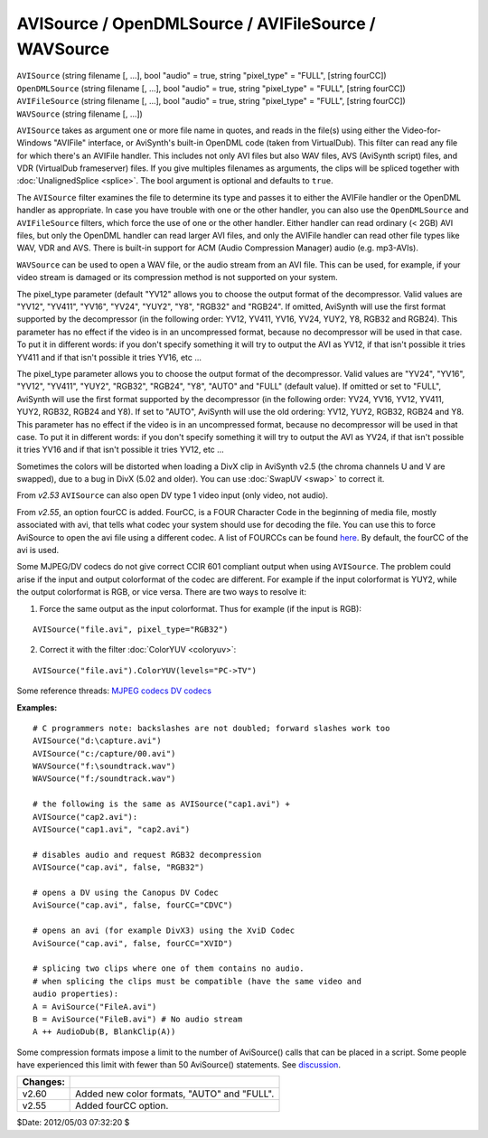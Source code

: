 
AVISource / OpenDMLSource / AVIFileSource / WAVSource
=====================================================

| ``AVISource`` (string filename [, ...], bool "audio" = true, string
  "pixel_type" = "FULL", [string fourCC])
| ``OpenDMLSource`` (string filename [, ...], bool "audio" = true, string
  "pixel_type" = "FULL", [string fourCC])
| ``AVIFileSource`` (string filename [, ...], bool "audio" = true, string
  "pixel_type" = "FULL", [string fourCC])
| ``WAVSource`` (string filename [, ...])

``AVISource`` takes as argument one or more file name in quotes, and reads in
the file(s) using either the Video-for-Windows "AVIFile" interface, or
AviSynth's built-in OpenDML code (taken from VirtualDub). This filter can
read any file for which there's an AVIFile handler. This includes not only
AVI files but also WAV files, AVS (AviSynth script) files, and VDR
(VirtualDub frameserver) files. If you give multiples filenames as arguments,
the clips will be spliced together with :doc:`UnalignedSplice <splice>`. The bool
argument is optional and defaults to ``true``.

The ``AVISource`` filter examines the file to determine its type and passes
it to either the AVIFile handler or the OpenDML handler as appropriate. In
case you have trouble with one or the other handler, you can also use the
``OpenDMLSource`` and ``AVIFileSource`` filters, which force the use of one
or the other handler. Either handler can read ordinary (< 2GB) AVI files, but
only the OpenDML handler can read larger AVI files, and only the AVIFile
handler can read other file types like WAV, VDR and AVS. There is built-in
support for ACM (Audio Compression Manager) audio (e.g. mp3-AVIs).

``WAVSource`` can be used to open a WAV file, or the audio stream from an AVI
file. This can be used, for example, if your video stream is damaged or its
compression method is not supported on your system.

The pixel_type parameter (default "YV12" allows you to choose the output
format of the decompressor. Valid values are "YV12", "YV411", "YV16", "YV24",
"YUY2", "Y8", "RGB32" and "RGB24". If omitted, AviSynth will use the first
format supported by the decompressor (in the following order: YV12, YV411,
YV16, YV24, YUY2, Y8, RGB32 and RGB24). This parameter has no effect if the
video is in an uncompressed format, because no decompressor will be used in
that case. To put it in different words: if you don't specify something it
will try to output the AVI as YV12, if that isn't possible it tries YV411 and
if that isn't possible it tries YV16, etc ...

The pixel_type parameter allows you to choose the output format of the
decompressor. Valid values are "YV24", "YV16", "YV12", "YV411", "YUY2",
"RGB32", "RGB24", "Y8", "AUTO" and "FULL" (default value). If omitted or set
to "FULL", AviSynth will use the first format supported by the decompressor
(in the following order: YV24, YV16, YV12, YV411, YUY2, RGB32, RGB24 and Y8).
If set to "AUTO", AviSynth will use the old ordering: YV12, YUY2, RGB32,
RGB24 and Y8. This parameter has no effect if the video is in an uncompressed
format, because no decompressor will be used in that case. To put it in
different words: if you don't specify something it will try to output the AVI
as YV24, if that isn't possible it tries YV16 and if that isn't possible it
tries YV12, etc ...

Sometimes the colors will be distorted when loading a DivX clip in AviSynth
v2.5 (the chroma channels U and V are swapped), due to a bug in DivX (5.02
and older). You can use :doc:`SwapUV <swap>` to correct it.

From *v2.53* ``AVISource`` can also open DV type 1 video input (only video,
not audio).

From *v2.55*, an option  fourCC is added. FourCC, is a FOUR Character Code in
the beginning of media file, mostly associated with avi, that tells what
codec your system should use for decoding the file. You can use this to force
AviSource to open the avi file using a different codec. A list of FOURCCs can
be found `here`_. By default, the fourCC of the avi is used.

Some MJPEG/DV codecs do not give correct CCIR 601 compliant output when using
``AVISource``. The problem could arise if the input and output colorformat of
the codec are different. For example if the input colorformat is YUY2, while
the output colorformat is RGB, or vice versa. There are two ways to resolve
it:

1) Force the same output as the input colorformat. Thus for example (if
   the input is RGB):

::

    AVISource("file.avi", pixel_type="RGB32")

2) Correct it with the filter :doc:`ColorYUV <coloryuv>`:

::

    AVISource("file.avi").ColorYUV(levels="PC->TV")

Some reference threads:
`MJPEG codecs`_
`DV codecs`_

**Examples:**

::

    # C programmers note: backslashes are not doubled; forward slashes work too
    AVISource("d:\capture.avi")
    AVISource("c:/capture/00.avi")
    WAVSource("f:\soundtrack.wav")
    WAVSource("f:/soundtrack.wav")

    # the following is the same as AVISource("cap1.avi") +
    AVISource("cap2.avi"):
    AVISource("cap1.avi", "cap2.avi")

    # disables audio and request RGB32 decompression
    AVISource("cap.avi", false, "RGB32")

    # opens a DV using the Canopus DV Codec
    AviSource("cap.avi", false, fourCC="CDVC")

    # opens an avi (for example DivX3) using the XviD Codec
    AviSource("cap.avi", false, fourCC="XVID")

    # splicing two clips where one of them contains no audio.
    # when splicing the clips must be compatible (have the same video and
    audio properties):
    A = AviSource("FileA.avi")
    B = AviSource("FileB.avi") # No audio stream
    A ++ AudioDub(B, BlankClip(A))

Some compression formats impose a limit to the number of AviSource() calls
that can be placed in a script. Some people have experienced this limit with
fewer than 50 AviSource() statements. See `discussion`_.

+----------+---------------------------------------------+
| Changes: |                                             |
+==========+=============================================+
| v2.60    | Added new color formats, "AUTO" and "FULL". |
+----------+---------------------------------------------+
| v2.55    | Added fourCC option.                        |
+----------+---------------------------------------------+

$Date: 2012/05/03 07:32:20 $

.. _here: http://www.fourcc.org/index.php?http%3A//www.fourcc.org/codecs.php
.. _MJPEG codecs: http://forum.doom9.org/showthread.php?s=&postid=330657
.. _DV codecs: http://forum.doom9.org/showthread.php?s=&threadid=58110
.. _discussion: http://forum.doom9.org/showthread.php?t=131687
